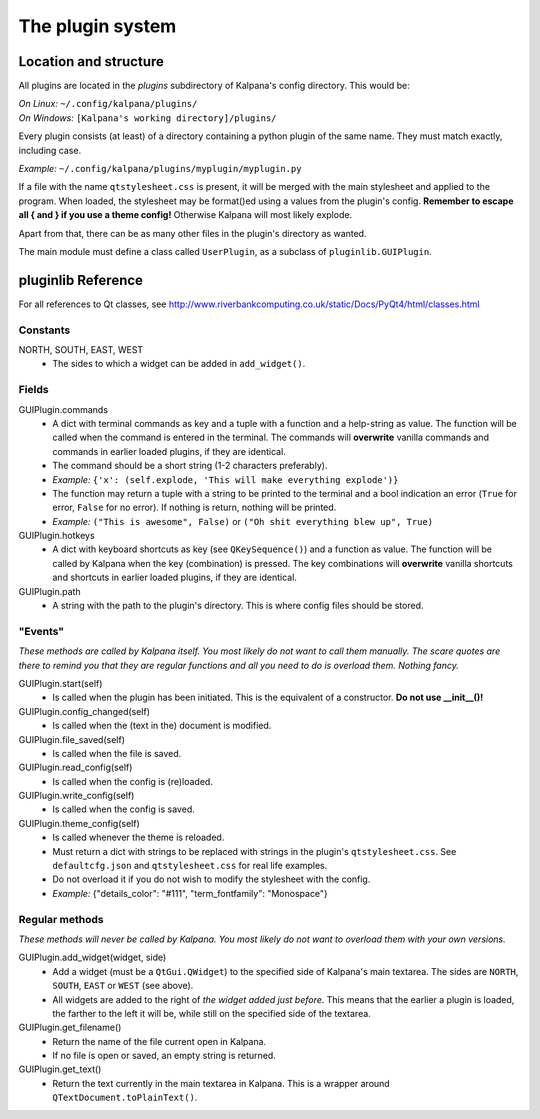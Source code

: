 ===================
 The plugin system
===================

Location and structure
----------------------

All plugins are located in the `plugins` subdirectory of Kalpana's config directory. This would be:

| *On Linux:* ``~/.config/kalpana/plugins/``
| *On Windows:* ``[Kalpana's working directory]/plugins/``

Every plugin consists (at least) of a directory containing a python plugin of the same name. They must match exactly, including case.

*Example:* ``~/.config/kalpana/plugins/myplugin/myplugin.py``

If a file with the name ``qtstylesheet.css`` is present, it will be merged with the main stylesheet and applied to the program. When loaded, the stylesheet may be format()ed using a values from the plugin's config. **Remember to escape all { and } if you use a theme config!** Otherwise Kalpana will most likely explode.

Apart from that, there can be as many other files in the plugin's directory as wanted.

The main module must define a class called ``UserPlugin``, as a subclass of ``pluginlib.GUIPlugin``.


pluginlib Reference
-------------------
For all references to Qt classes, see http://www.riverbankcomputing.co.uk/static/Docs/PyQt4/html/classes.html

Constants
=========
NORTH, SOUTH, EAST, WEST
    * The sides to which a widget can be added in ``add_widget()``.

Fields
======
GUIPlugin.commands
    * A dict with terminal commands as key and a tuple with a function and a help-string as value. The function will be called when the command is entered in the terminal. The commands will **overwrite** vanilla commands and commands in earlier loaded plugins, if they are identical.
    * The command should be a short string (1-2 characters preferably).
    * *Example:* ``{'x': (self.explode, 'This will make everything explode')}``
    * The function may return a tuple with a string to be printed to the terminal and a bool indication an error (``True`` for error, ``False`` for no error). If nothing is return, nothing will be printed.
    * *Example:* ``("This is awesome", False)`` or ``("Oh shit everything blew up", True)``


GUIPlugin.hotkeys
    * A dict with keyboard shortcuts as key (see ``QKeySequence()``) and a function as value. The function will be called by Kalpana when the key (combination) is pressed. The key combinations will **overwrite** vanilla shortcuts and shortcuts in earlier loaded plugins, if they are identical.

GUIPlugin.path
    * A string with the path to the plugin's directory. This is where config files should be stored.


"Events"
========
*These methods are called by Kalpana itself. You most likely do not want to call them manually. The scare quotes are there to remind you that they are regular functions and all you need to do is overload them. Nothing fancy.*

GUIPlugin.start(self)
    * Is called when the plugin has been initiated. This is the equivalent of a constructor. **Do not use __init__()!**

GUIPlugin.config_changed(self)
    * Is called when the (text in the) document is modified.

GUIPlugin.file_saved(self)
    * Is called when the file is saved.

GUIPlugin.read_config(self)
    * Is called when the config is (re)loaded.

GUIPlugin.write_config(self)
    * Is called when the config is saved.

GUIPlugin.theme_config(self)
    * Is called whenever the theme is reloaded.
    * Must return a dict with strings to be replaced with strings in the plugin's ``qtstylesheet.css``. See ``defaultcfg.json`` and ``qtstylesheet.css`` for real life examples.
    * Do not overload it if you do not wish to modify the stylesheet with the config.
    * *Example:* {"details_color": "#111", "term_fontfamily": "Monospace"}


Regular methods
===============
*These methods will never be called by Kalpana. You most likely do not want to overload them with your own versions.*

GUIPlugin.add_widget(widget, side)
    * Add a widget (must be a ``QtGui.QWidget``) to the specified side of Kalpana's main textarea. The sides are ``NORTH``, ``SOUTH``, ``EAST`` or ``WEST`` (see above).
    * All widgets are added to the right of *the widget added just before*. This means that the earlier a plugin is loaded, the farther to the left it will be, while still on the specified side of the textarea.

GUIPlugin.get_filename()
    * Return the name of the file current open in Kalpana.
    * If no file is open or saved, an empty string is returned.

GUIPlugin.get_text()
    * Return the text currently in the main textarea in Kalpana. This is a wrapper around ``QTextDocument.toPlainText()``.
